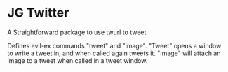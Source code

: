 * JG Twitter
  A Straightforward package to use twurl to tweet
  
  Defines evil-ex commands "tweet" and "image".
  "Tweet" opens a window to write a tweet in, and
  when called again tweets it.
  "Image" will attach an image to a tweet when called in a tweet window.
